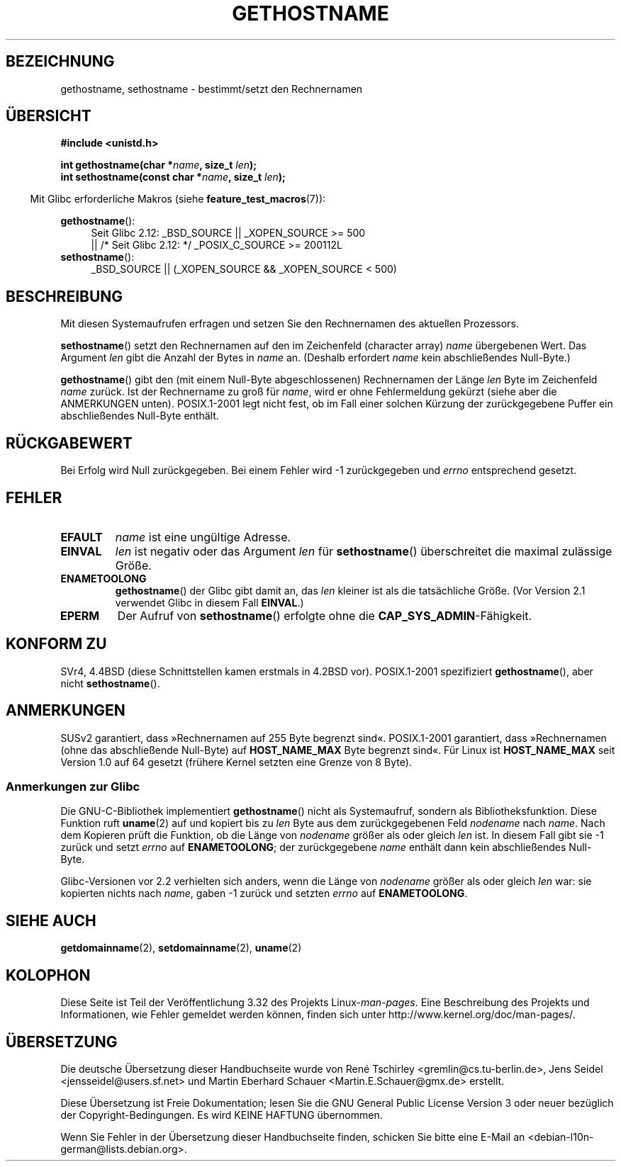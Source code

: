 .\" Hey Emacs! This file is -*- nroff -*- source.
.\"
.\" Copyright 1993 Rickard E. Faith (faith@cs.unc.edu)
.\"
.\" Permission is granted to make and distribute verbatim copies of this
.\" manual provided the copyright notice and this permission notice are
.\" preserved on all copies.
.\"
.\" Permission is granted to copy and distribute modified versions of this
.\" manual under the conditions for verbatim copying, provided that the
.\" entire resulting derived work is distributed under the terms of a
.\" permission notice identical to this one.
.\"
.\" Since the Linux kernel and libraries are constantly changing, this
.\" manual page may be incorrect or out-of-date.  The author(s) assume no
.\" responsibility for errors or omissions, or for damages resulting from
.\" the use of the information contained herein.  The author(s) may not
.\" have taken the same level of care in the production of this manual,
.\" which is licensed free of charge, as they might when working
.\" professionally.
.\"
.\" Formatted or processed versions of this manual, if unaccompanied by
.\" the source, must acknowledge the copyright and authors of this work.
.\"
.\" Modified 1995-07-22 by Michael Chastain <mec@duracef.shout.net>:
.\"   'gethostname' is real system call on Linux/Alpha.
.\" Modified 1997-01-31 by Eric S. Raymond <esr@thyrsus.com>
.\" Modified 2000-06-04, 2001-12-15 by aeb
.\" Modified 2004-06-17 by mtk
.\" Modified 2008-11-27 by mtk
.\"
.\"*******************************************************************
.\"
.\" This file was generated with po4a. Translate the source file.
.\"
.\"*******************************************************************
.TH GETHOSTNAME 2 "26. September 2010" Linux Linux\-Programmierhandbuch
.SH BEZEICHNUNG
gethostname, sethostname \- bestimmt/setzt den Rechnernamen
.SH ÜBERSICHT
\fB#include <unistd.h>\fP
.sp
\fBint gethostname(char *\fP\fIname\fP\fB, size_t \fP\fIlen\fP\fB);\fP
.br
\fBint sethostname(const char *\fP\fIname\fP\fB, size_t \fP\fIlen\fP\fB);\fP
.sp
.in -4n
Mit Glibc erforderliche Makros (siehe \fBfeature_test_macros\fP(7)):
.in
.sp
.ad l
.PD 0
\fBgethostname\fP():
.RS 4
Seit Glibc 2.12: _BSD_SOURCE || _XOPEN_SOURCE\ >=\ 500
.br
|| /* Seit Glibc 2.12: */ _POSIX_C_SOURCE\ >=\ 200112L
.RE
.br
\fBsethostname\fP():
.RS 4
_BSD_SOURCE || (_XOPEN_SOURCE && _XOPEN_SOURCE\ <\ 500)
.RE
.PD
.ad
.SH BESCHREIBUNG
Mit diesen Systemaufrufen erfragen und setzen Sie den Rechnernamen des
aktuellen Prozessors.

\fBsethostname\fP() setzt den Rechnernamen auf den im Zeichenfeld (character
array) \fIname\fP übergebenen Wert. Das Argument \fIlen\fP gibt die Anzahl der
Bytes in \fIname\fP an. (Deshalb erfordert \fIname\fP kein abschließendes
Null\-Byte.)

\fBgethostname\fP() gibt den (mit einem Null\-Byte abgeschlossenen) Rechnernamen
der Länge \fIlen\fP Byte im Zeichenfeld \fIname\fP zurück. Ist der Rechnername zu
groß für \fIname\fP, wird er ohne Fehlermeldung gekürzt (siehe aber die
ANMERKUNGEN unten). POSIX.1\-2001 legt nicht fest, ob im Fall einer solchen
Kürzung der zurückgegebene Puffer ein abschließendes Null\-Byte enthält.
.SH RÜCKGABEWERT
Bei Erfolg wird Null zurückgegeben. Bei einem Fehler wird \-1 zurückgegeben
und \fIerrno\fP entsprechend gesetzt.
.SH FEHLER
.TP 
\fBEFAULT\fP
\fIname\fP ist eine ungültige Adresse.
.TP 
\fBEINVAL\fP
.\" Can't occur for gethostbyname() wrapper, since 'len' has an
.\" unsigned type; can occur for the underlying system call.
\fIlen\fP ist negativ oder das Argument \fIlen\fP für \fBsethostname\fP()
überschreitet die maximal zulässige Größe.
.TP 
\fBENAMETOOLONG\fP
\fBgethostname\fP() der Glibc gibt damit an, das \fIlen\fP kleiner ist als die
tatsächliche Größe. (Vor Version 2.1 verwendet Glibc in diesem Fall
\fBEINVAL\fP.)
.TP 
\fBEPERM\fP
Der Aufruf von \fBsethostname\fP() erfolgte ohne die
\fBCAP_SYS_ADMIN\fP\-Fähigkeit.
.SH "KONFORM ZU"
SVr4, 4.4BSD (diese Schnittstellen kamen erstmals in 4.2BSD
vor). POSIX.1\-2001 spezifiziert \fBgethostname\fP(), aber nicht
\fBsethostname\fP().
.SH ANMERKUNGEN
SUSv2 garantiert, dass »Rechnernamen auf 255 Byte begrenzt
sind«. POSIX.1\-2001 garantiert, dass »Rechnernamen (ohne das abschließende
Null\-Byte) auf \fBHOST_NAME_MAX\fP Byte begrenzt sind«. Für Linux ist
\fBHOST_NAME_MAX\fP seit Version 1.0 auf 64 gesetzt (frühere Kernel setzten
eine Grenze von 8 Byte).
.SS "Anmerkungen zur Glibc"
Die GNU\-C\-Bibliothek implementiert \fBgethostname\fP() nicht als Systemaufruf,
sondern als Bibliotheksfunktion. Diese Funktion ruft \fBuname\fP(2) auf und
kopiert bis zu \fIlen\fP Byte aus dem zurückgegebenen Feld \fInodename\fP nach
\fIname\fP. Nach dem Kopieren prüft die Funktion, ob die Länge von \fInodename\fP
größer als oder gleich \fIlen\fP ist. In diesem Fall gibt sie \-1 zurück und
setzt \fIerrno\fP auf \fBENAMETOOLONG\fP; der zurückgegebene \fIname\fP enthält dann
kein abschließendes Null\-Byte.

.\" At least glibc 2.0 and 2.1, older versions not checked
Glibc\-Versionen vor 2.2 verhielten sich anders, wenn die Länge von
\fInodename\fP größer als oder gleich \fIlen\fP war: sie kopierten nichts nach
\fIname\fP, gaben \-1 zurück und setzten \fIerrno\fP auf \fBENAMETOOLONG\fP.
.SH "SIEHE AUCH"
\fBgetdomainname\fP(2), \fBsetdomainname\fP(2), \fBuname\fP(2)
.SH KOLOPHON
Diese Seite ist Teil der Veröffentlichung 3.32 des Projekts
Linux\-\fIman\-pages\fP. Eine Beschreibung des Projekts und Informationen, wie
Fehler gemeldet werden können, finden sich unter
http://www.kernel.org/doc/man\-pages/.

.SH ÜBERSETZUNG
Die deutsche Übersetzung dieser Handbuchseite wurde von
René Tschirley <gremlin@cs.tu-berlin.de>,
Jens Seidel <jensseidel@users.sf.net>
und
Martin Eberhard Schauer <Martin.E.Schauer@gmx.de>
erstellt.

Diese Übersetzung ist Freie Dokumentation; lesen Sie die
GNU General Public License Version 3 oder neuer bezüglich der
Copyright-Bedingungen. Es wird KEINE HAFTUNG übernommen.

Wenn Sie Fehler in der Übersetzung dieser Handbuchseite finden,
schicken Sie bitte eine E-Mail an <debian-l10n-german@lists.debian.org>.
